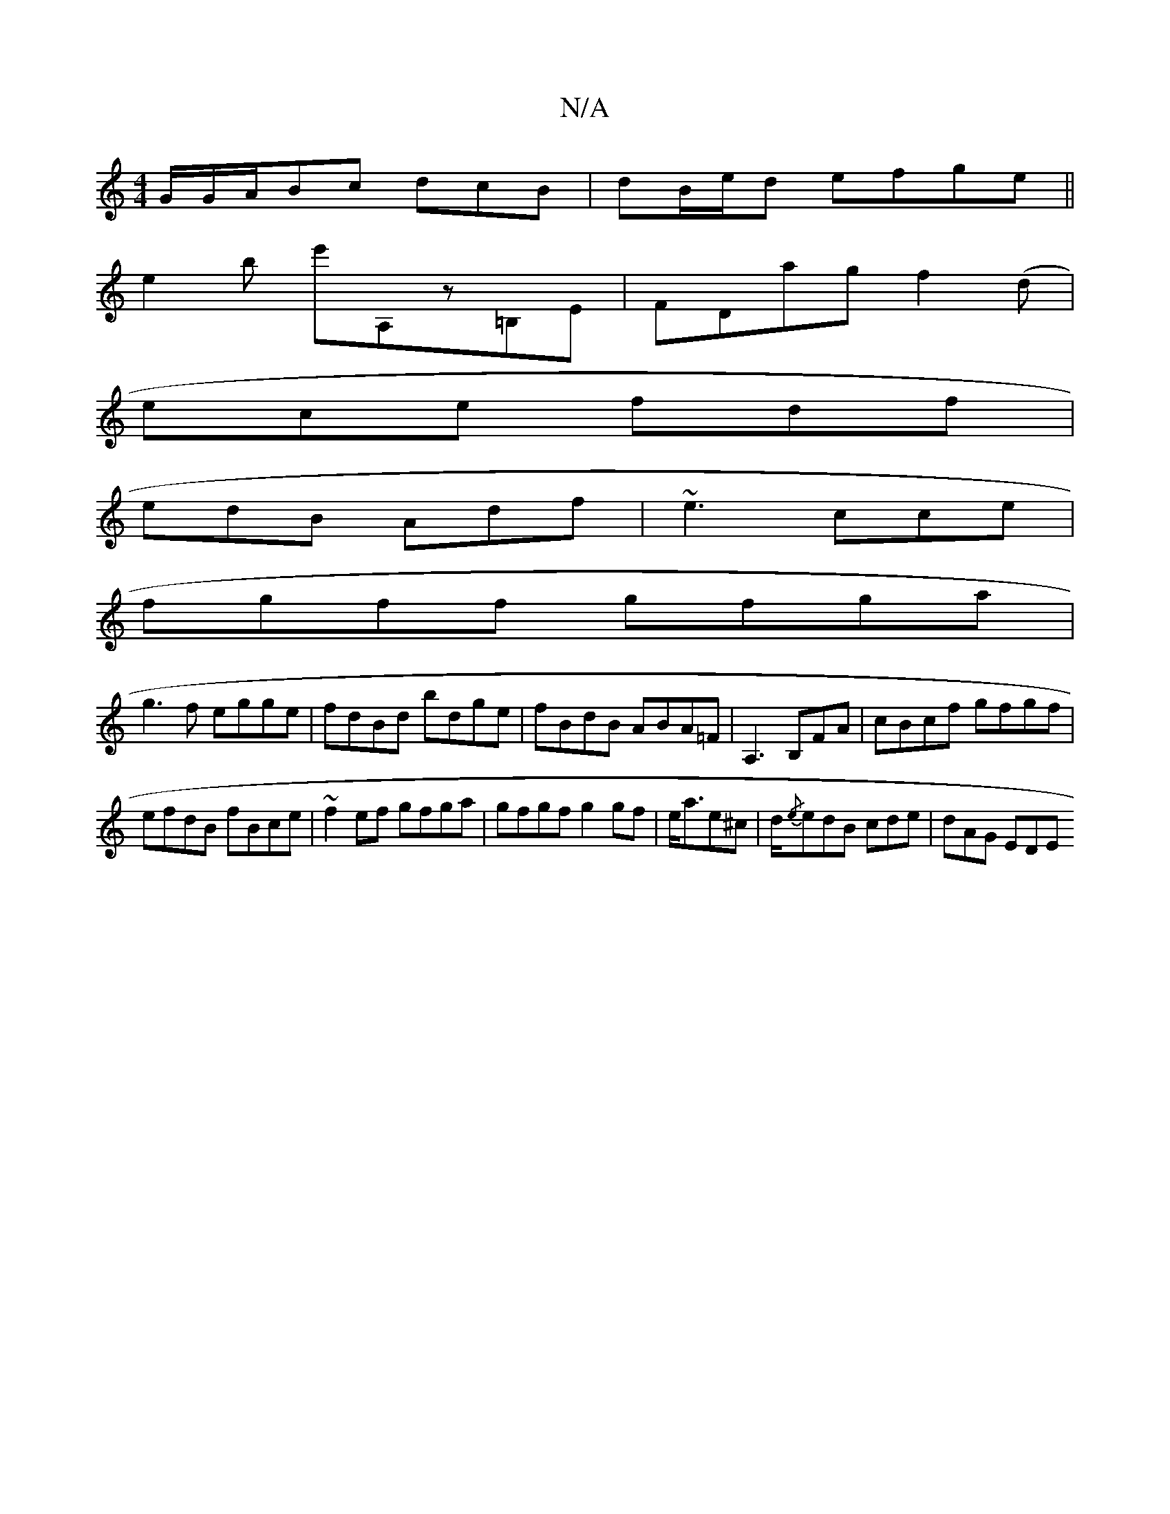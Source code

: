 X:1
T:N/A
M:4/4
R:N/A
K:Cmajor
G/G/A/Bc dcB|dB/e/d efge||
e2b e'A,z=B,E|FDag f2(d|
ece fdf|
edB Adf|~e3 cce|
fgff gfga|
g3f egge| fdBd bdge|fBdB ABA=F|A,3B,FA|cBcf gfgf|
efdB fBce|~f2ef gfga|gfgf g2 gf|e<ae^c |d/{/e}edB cde|dAG EDE